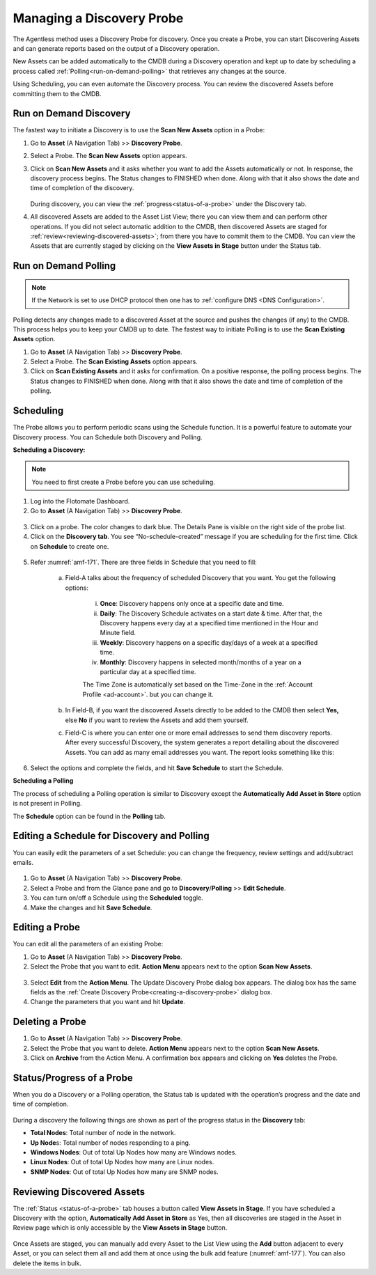 **************************
Managing a Discovery Probe
**************************

The Agentless method uses a Discovery Probe for discovery. Once you
create a Probe, you can start Discovering Assets and can generate
reports based on the output of a Discovery operation.

New Assets can be added automatically to the CMDB during a Discovery
operation and kept up to date by scheduling a process called
:ref:`Polling<run-on-demand-polling>` that retrieves any changes at the
source.

Using Scheduling, you can even automate the Discovery process. You can
review the discovered Assets before committing them to the CMDB.

Run on Demand Discovery
=======================

The fastest way to initiate a Discovery is to use the **Scan New Assets** option
in a Probe:

1. Go to **Asset** (A Navigation Tab) >> **Discovery Probe**.

2. Select a Probe. The **Scan New Assets** option appears.

3. Click on **Scan New Assets** and it asks whether you want to add the Assets
   automatically or not. In response, the discovery process begins. The
   Status changes to FINISHED when done. Along with that it also shows
   the date and time of completion of the discovery.

    .. _amf-168:
    .. figure:: https://s3-ap-southeast-1.amazonaws.com/flotomate-resources/asset-management/AM-168.png
        :align: center
        :alt: figure 168

   During discovery, you can view the :ref:`progress<status-of-a-probe>` under the Discovery tab.

4. All discovered Assets are added to the Asset List View; there you
   can view them and can perform other operations. If you did not
   select automatic addition to the CMDB, then discovered Assets are
   staged for :ref:`review<reviewing-discovered-assets>`; from there you
   have to commit them to the CMDB. You can view the Assets that are currently staged
   by clicking on the **View Assets in Stage** button under the Status tab.

.. _amf-169:
.. figure:: https://s3-ap-southeast-1.amazonaws.com/flotomate-resources/asset-management/AM-169.png
    :align: center
    :alt: figure 169

Run on Demand Polling
=====================

.. note:: If the Network is set to use DHCP protocol then one has to :ref:`configure DNS <DNS Configuration>`. 

Polling detects any changes made to a discovered Asset at the source and
pushes the changes (if any) to the CMDB. This process helps you to keep
your CMDB up to date. The fastest way to initiate Polling is to use the
**Scan Existing Assets** option.

1. Go to **Asset** (A Navigation Tab) >> **Discovery Probe**.

2. Select a Probe. The **Scan Existing Assets** option appears.

3. Click on **Scan Existing Assets** and it asks for confirmation. On a
   positive response, the polling process begins. The Status changes to
   FINISHED when done. Along with that it also shows the date and time
   of completion of the polling.

.. _amf-170:
.. figure:: https://s3-ap-southeast-1.amazonaws.com/flotomate-resources/asset-management/AM-170.png
    :align: center
    :alt: figure 170

Scheduling
==========

The Probe allows you to perform periodic scans using the Schedule
function. It is a powerful feature to automate your Discovery process.
You can Schedule both Discovery and Polling.

**Scheduling a Discovery:**

.. note:: You need to first create a Probe before you can use scheduling.

1. Log into the Flotomate Dashboard.

2. Go to **Asset** (A Navigation Tab) >> **Discovery Probe**.

.. _amf-171:
.. figure:: https://s3-ap-southeast-1.amazonaws.com/flotomate-resources/asset-management/AM-171.png
    :align: center
    :alt: figure 171

3.  Click on a probe. The color changes to dark blue. The Details Pane
    is visible on the right side of the probe list.

4. Click on the **Discovery tab**. You see “No-schedule-created”
   message if you are scheduling for the first time. Click on
   **Schedule** to create one.

.. _amf-172:
.. figure:: https://s3-ap-southeast-1.amazonaws.com/flotomate-resources/asset-management/AM-172.png
    :align: center
    :alt: figure 172

5. Refer :numref:`amf-171`. There are three fields in Schedule that you need
   to fill:

    a. Field-A talks about the frequency of scheduled Discovery that
       you want. You get the following options:

        i. **Once**: Discovery happens only once at a specific
           date and time.

        ii. **Daily**: The Discovery Schedule activates on a start
            date & time. After that, the Discovery happens every
            day at a specified time mentioned in the Hour and
            Minute field.

        iii.  **Weekly**: Discovery happens on a specific day/days of
              a week at a specified time.

        iv.  **Monthly**: Discovery happens in selected month/months
             of a year on a particular day at a specified time.

        The Time Zone is automatically set based on the Time-Zone in the :ref:`Account Profile <ad-account>`. but
        you can change it.     

    b. In Field-B, if you want the discovered Assets directly to be
       added to the CMDB then select **Yes,** else **No** if you want
       to review the Assets and add them yourself.

    c. Field-C is where you can enter one or more email addresses to
       send them discovery reports. After every successful Discovery,
       the system generates a report detailing about the discovered
       Assets. You can add as many email addresses you want. The report
       looks something like this:

.. _amf-173:
.. figure:: https://s3-ap-southeast-1.amazonaws.com/flotomate-resources/asset-management/AM-173.png
    :align: center
    :alt: figure 173

6. Select the options and complete the fields, and hit **Save
   Schedule** to start the Schedule.

**Scheduling a Polling**

The process of scheduling a Polling operation is similar to Discovery
except the **Automatically Add Asset in Store** option is not present in
Polling.

The **Schedule** option can be found in the **Polling** tab.

Editing a Schedule for Discovery and Polling
============================================

You can easily edit the parameters of a set Schedule: you can change the
frequency, review settings and add/subtract emails.

.. _amf-174:
.. figure:: https://s3-ap-southeast-1.amazonaws.com/flotomate-resources/asset-management/AM-174.png
    :align: center
    :alt: figure 174

1. Go to **Asset** (A Navigation Tab) >> **Discovery Probe**.

2. Select a Probe and from the Glance pane and go to
   **Discovery**/**Polling** >> **Edit Schedule**.

3. You can turn on/off a Schedule using the **Scheduled** toggle.

4. Make the changes and hit **Save Schedule**.

Editing a Probe
===============

You can edit all the parameters of an existing Probe:

1. Go to **Asset** (A Navigation Tab) >> **Discovery Probe**.

2. Select the Probe that you want to edit. **Action Menu** appears
   next to the option **Scan New Assets**.

.. _amf-175:
.. figure:: https://s3-ap-southeast-1.amazonaws.com/flotomate-resources/asset-management/AM-175.png
    :align: center
    :alt: figure 175

3. Select **Edit** from the **Action Menu**. The Update Discovery
   Probe dialog box appears. The dialog box has the same fields as the
   :ref:`Create Discovery Probe<creating-a-discovery-probe>` dialog
   box.

4. Change the parameters that you want and hit **Update**.

Deleting a Probe
================

1. Go to **Asset** (A Navigation Tab) >> **Discovery Probe**.

2. Select the Probe that you want to delete. **Action Menu** appears
   next to the option **Scan New Assets**.

3. Click on **Archive** from the Action Menu. A confirmation box
   appears and clicking on **Yes** deletes the Probe.

.. _status-of-a-probe:

Status/Progress of a Probe
==========================

When you do a Discovery or a Polling operation, the Status tab is
updated with the operation’s progress and the date and time of
completion.

.. _amf-176:
.. figure:: https://s3-ap-southeast-1.amazonaws.com/flotomate-resources/asset-management/AM-176.png
    :align: center
    :alt: figure 176

During a discovery the following things are shown as part of the
progress status in the **Discovery** tab:

-  **Total Nodes**: Total number of node in the network.

-  **Up Node**\ s: Total number of nodes responding to a ping.

-  **Windows Nodes**: Out of total Up Nodes how many are Windows nodes.

-  **Linux Nodes**: Out of total Up Nodes how many are Linux nodes.

-  **SNMP Nodes**: Out of total Up Nodes how many are SNMP nodes.

.. _amf-177:
.. figure:: https://s3-ap-southeast-1.amazonaws.com/flotomate-resources/asset-management/AM-177.png
    :align: center
    :alt: figure 177

Reviewing Discovered Assets
===========================

The :ref:`Status <status-of-a-probe>`  tab houses a button called **View Assets in Stage**. If
you have scheduled a Discovery with the option, **Automatically Add
Asset in Store** as Yes, then all discoveries are staged in the Asset in
Review page which is only accessible by the **View Assets in Stage**
button.

.. _amf-178:
.. figure:: https://s3-ap-southeast-1.amazonaws.com/flotomate-resources/asset-management/AM-178.png
    :align: center
    :alt: figure 178

Once Assets are staged, you can manually add every Asset to the List
View using the **Add** button adjacent to every Asset, or you can select
them all and add them at once using the bulk add feature (:numref:`amf-177`).
You can also delete the items in bulk.